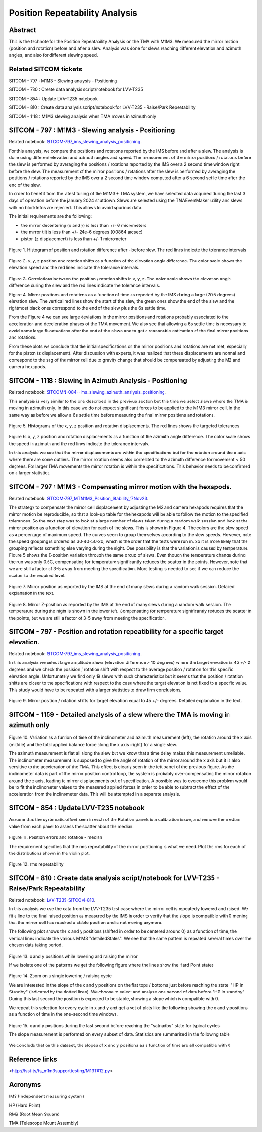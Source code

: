 ###############################
Position Repeatability Analysis
###############################

.. abstract::

   This is the technote for the Position Repeatability Analysis on the TMA with M1M3 



.. Metadata such as the title, authors, and description are set in metadata.yaml

.. TODO: Delete the note below before merging new content to the main branch.

Abstract
========

This is the technote for the Position Repeatability Analysis on the TMA with M1M3. We measured the mirror motion (position and rotation) before and after a slew. 
Analysis was done for slews reaching different elevation and azimuth angles, and also for different slewing speed.  

Related SITCOM tickets
======================

SITCOM - 797 : M1M3 - Slewing analysis - Positioning

SITCOM - 730 : Create data analysis script/notebook for LVV-T235

SITCOM - 854 : Update LVV-T235 notebook

SITCOM - 810 : Create data analysis script/notebook for LVV-T235 - Raise/Park Repeatability

SITCOM - 1118 : M1M3 slewing analysis when TMA moves in azimuth only


SITCOM - 797 : M1M3 - Slewing analysis - Positioning
====================================================
Related notebook: 
`SITCOM-797_ims_slewing_analysis_positioning <https://github.com/lsst-sitcom/notebooks_vandv/blob/develop/notebooks/tel_and_site/subsys_req_ver/m1m3/SITCOM-797_ims_slewing_analysis_positioning.ipynb>`__.

For this analysis, we compare the positions and rotations reported by the IMS before and after a slew. The analysis is done using different elevation and azimuth angles and speed. The measurement of the mirror positions / rotations before the slew is performed by averaging the positions / rotations reported by the IMS over a 2 second time window right before the slew. The measurement of the mirror positions / rotations after the slew is performed by averaging the positions / rotations reported by the IMS over a 2 second time window computed after a 6 second settle time after the end of the slew.

In order to benefit from the latest tuning of the M1M3 + TMA system, we have selected data acquired during the last 3 days of operation before the january 2024 shutdown. Slews are selected using the TMAEventMaker utility and slews with no blockInfos are rejected. This allows to avoid spurious data.

The initial requirements are the following:

- the mirror decentering (x and y) is less than +/- 6 micrometers
- the mirror tilt is less than +/- 24e-6 degrees (0.0864 arcsec)
- piston (z displacement) is less than +/- 1 micrometer

.. figure:: _static/TN084-elev-histo.png
  :width: 700px

Figure 1. Histogram of position and rotation difference after - before slew. The red lines indicate the tolerance intervals 

.. figure:: _static/TN084-elev-scatter-1.png
  :width: 700px

Figure 2. x, y, z position and rotation shifts as a function of the elevation angle difference. The color scale shows the elevation speed and the red lines indicate the tolerance intervals. 

.. figure:: _static/TN084-elev-scatter-2.png
  :width: 700px

Figure 3. Correlations between the position / rotation shifts in x, y, z. The color scale shows the elevation angle difference during the slew and the red lines indicate the tolerance intervals.

.. image:: _static/TN084-elev-slew.png
  :width: 700px

Figure 4. Mirror positions and rotations as a function of time as reported by the IMS during a large (70.5 degrees) elevation slew.  The vertical red lines show the start of the slew, the green ones show the end of the slew and the rightmost black ones correspond to the end of the slew plus the 6s settle time.  

From the Figure 4 we can see large deviations in the mirror positions and rotations probably associated to the acceleration and deceleration phases ot the TMA movement. We also see that allowing a 6s settle time is necessary to avoid some large fluactuations after the end of the slews and to get a reasonable estimation of the final mirror positions and rotations.

From these plots we conclude that the initial specifications on the mirror positions and rotations are not met, especially for the piston (z displacement). After discussion with experts, it was realized that these displacements are normal and correspond to the sag of the mirror cell due to gravity change that should be compensated by adjusting the M2 and camera hexapods. 

SITCOM - 1118 : Slewing in Azimuth Analysis - Positioning
=========================================================
Related notebook:
`SITCOMN-084--ims_slewing_azimuth_analysis_positioning <https://github.com/lsst-sitcom/notebooks_vandv/blob/develop/notebooks/tel_and_site/subsys_req_ver/m1m3/SITCOMTN-084-ims_slewing_azimuth_analysis_positioning.ipynb>`__.

This analysis is very similar to the one described in the previous section but this time we select slews where the TMA is moving in azimuth only. In this case we do not expect significant forces to be applied to the M1M3 mirror cell. In the same way as before we allow a 6s settle time before measuring the final mirror positions and rotations.

.. figure:: _static/TN084-azi-histo.png
  :width: 700px

Figure 5. Histograms of the x, y, z position and rotation displacements. The red lines shows the targeted tolerances

.. figure:: _static/TN084-elev-scatter-1.png
  :width: 700px

Figure 6. x, y, z position and rotation displacements as a function of the azimuth angle difference. The color scale shows the speed in azimuth and the red lines indicate the tolerance intervals.

In this analysis we see that the mirror displacements are within the specifications but for the rotation around the x axis where there are some outliers. The mirror rotation seems also correlated to the azimuth difference for movement < 50 degrees. For larger TMA movements the mirror rotation is within the specifications. This behavior needs to be confirmed on a larger statistics.

SITCOM - 797 : M1M3 - Compensating mirror motion with the hexapods.
===================================================================
Related notebook: `SITCOM-797_MTM1M3_Position_Stability_17Nov23 <https://github.com/lsst-sitcom/notebooks_vandv/blob/develop/notebooks/tel_and_site/subsys_req_ver/m1m3/SITCOM-797_MTM1M3_Position_Stability_17Nov23.ipynb>`__.

The strategy to compensate the mirror cell displacement by adjusting the M2 and camera hexapods requires that the mirror motion be reproducible, so that a look-up table for the hexapods will be able to follow the motion to the specified tolerances.  So the next step was to look at a large number of slews taken during a random walk session and look at the mirror position as a function of elevation for each of the slews.  This is shown in Figure 4.  The colors are the slew speed as a percentage of maximum speed. The curves seem to group themselves according to the slew speeds.  However, note the speed grouping is ordered as 30-40-50-20, which is the order that the tests were run in.  So it is more likely that the grouping reflects something else varying during the night.  One possibility is that the variation is caused by temperature.  Figure 5 shows the Z-position variation through the same group of slews. Even though the temperature change during the run was only 0.6C, compensating for temperature significantly reduces the scatter in the points. However, note that we are still a factor of 3-5 away from meeting the specification.  More testing is needed to see if we can reduce the scatter to the required level.


.. figure:: _static/Final_Mirror_Position_AzLimits_3_03Aug23.png
  :width: 700px

Figure 7. Mirror position as reported by the IMS at the end of many slews during a random walk session. Detailed explanation in the text.    


.. figure:: _static/Mirror_Position_Temperature_03Aug23.png
  :width: 700px

Figure 8. Mirror Z-position as reported by the IMS at the end of many slews during a random walk session. The temperature during the night is shown in the lower left.  Compensating for temperature significantly reduces the scatter in the points, but we are still a factor of 3-5 away from meeting the specification.

SITCOM - 797 - Position and rotation repeatibility for a specific target elevation.
===================================================================================
Related notebook: 
`SITCOM-797_ims_slewing_analysis_positioning <https://github.com/lsst-sitcom/notebooks_vandv/blob/develop/notebooks/tel_and_site/subsys_req_ver/m1m3/SITCOM-797_ims_slewing_analysis_positioning.ipynb>`__.

In this analysis we select large amplitude slews (elevation difference > 10 degrees) where the target elevation is 45 +/- 2 degrees and we check the posision / rotation shift with respect to the average position / rotation for this specific elevation angle. Unfortunately we find only 19 slews with such characteristics but it seems that the position / rotation shifts are closer to the specifications with respect to the case where the target elevation is not fixed to a specific value. This study would have to be repeated with a larger statistics to draw firm conclusions.

.. figure:: _static/TN084-elev-fix-45-histo.png

Figure 9. Mirror position / rotation shifts for target elevation equal to 45 +/- degrees. Detailed explanation in the text.  

SITCOM - 1159 - Detailed analysis of a slew where the TMA is moving in azimuth only
===================================================================================

.. figure:: _static/TN084-azi-slew-1.png

Figure 10. Variation as a funtion of time of the inclinometer and azimuth measurement (left), the rotation around the x axis (middle) and the total applied balance force along the x axis (right) for a single slew. 

The azimuth measurement is flat all along the slew but we know that a time delay makes this measurement unreliable. The inclinometer measurement is supposed to give the angle of rotation of the mirror around the x axis but it is also sensitive to the acceleration of the TMA. This effect is clearly seen in the left panel of the previous figure. As the inclinometer data is part of the mirror position control loop, the system is probably over-compensating the mirror rotation around the x axis, leading to mirror displacements out of specification. A possible way to overcome this problem would be to fit the inclinometer values to the measured applied forces in order to be able to subtract the effect of the acceleration from the inclinometer data. This will be attempted in a separate analysis.

SITCOM - 854 : Update LVV-T235 notebook
========================================

Assume that the systematic offset seen in each of the Rotation panels is a calibration issue, and remove the median value from each panel to assess the scatter about the median.

.. figure:: _static/854_rotation_sub_median.png
  :width: 700px

Figure 11. Position errors and rotation - median 

The requirement specifies that the rms repeatability of the mirror positioning is what we need. Plot the rms for each of the distributions shown in the violin plot:

.. figure:: _static/854_rms_repeatability.png
  :width: 700px

Figure 12. rms repeatability

SITCOM - 810 : Create data analysis script/notebook for LVV-T235 - Raise/Park Repeatability
============================================================================================

Related notebook: `LVV-T235-SITCOM-810 <https://github.com/lsst-sitcom/notebooks_vandv/blob/develop/notebooks/tel_and_site/subsys_req_ver/m1m3/LVV-T235-SITCOM-810.ipynb>`__.

In this analysis we use the data from the LVV-T235 test case where the mirror cell is repeatedly lowered and raised. We fit a line to the final raised position as measured by the IMS in order to verify that the slope is compatible with 0 mening that the mirror cell has reached a stable position and is not moving anymore.

The following plot shows the x and y positions (shifted in order to be centered around 0) as a function of time, the vertical lines indicate the various M1M3 "detailedStates". We see that the same pattern is repeated several times over the chosen data taking period.

.. figure:: _static/810_overview_ref_subtracted.png
  :width: 700px

Figure 13. x and y positions while lowering and raising the mirror

If we isolate one of the patterns we get the following figure where the lines show the Hard Point states

.. figure:: _static/810_singleloop.png
  :width: 700px

Figure 14. Zoom on a single lowering / raising cycle

We are interested in the slope of the x and y positions on the flat tops / bottoms just before reaching the state: "HP in Standby" (indicated by the dotted lines). We choose to select and analyze one second of data before "HP in standby". During this last second the position is expected to be stable, showing a slope which is compatible with 0.

We repeat this selection for every cycle in x and y and get a set of plots like the following showing the x and y positions as a function of time in the one-second time windows.

.. figure:: _static/810_position_stability.png
  :width: 700px

Figure 15. x and y positions during the last second before reaching the "satnadby" state for typical cycles

The slope measurement is performed on every subset of data. Statistics are summarized in the following table

.. figure:: _static/810_table_slopes.png
  :width: 700px

We conclude that on this dataset, the slopes of x and y positions as a function of time are all compatible with 0 

Reference links
=================
<http://lsst-ts/ts_m1m3supporttesting/M13T012.py>

.. See the `reStructuredText Style Guide <https://developer.lsst.io/restructuredtext/style.html>`__ to learn how to create sections, links, images, tables, equations, and more.

.. Make in-text citations with: :cite:`bibkey`.
.. Uncomment to use citations
.. .. rubric:: References
.. 
.. .. bibliography:: local.bib lsstbib/books.bib lsstbib/lsst.bib lsstbib/lsst-dm.bib lsstbib/refs.bib lsstbib/refs_ads.bib
..    :style: lsst_aa

Acronyms
=========
IMS (Independent measuring system)

HP (Hard Point)

RMS (Root Mean Square)

TMA (Telescope Mount Assembly)